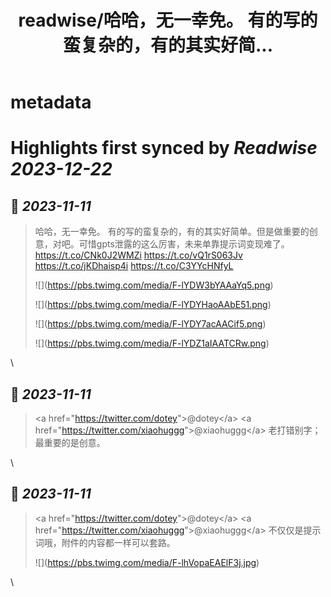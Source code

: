 :PROPERTIES:
:title: readwise/哈哈，无一幸免。 有的写的蛮复杂的，有的其实好简...
:END:


* metadata
:PROPERTIES:
:author: [[ovst36099 on Twitter]]
:full-title: "哈哈，无一幸免。 有的写的蛮复杂的，有的其实好简..."
:category: [[tweets]]
:url: https://twitter.com/ovst36099/status/1723005791135768796
:image-url: https://pbs.twimg.com/profile_images/1688499309741023232/5Qnwhu_d.jpg
:END:

* Highlights first synced by [[Readwise]] [[2023-12-22]]
** 📌 [[2023-11-11]]
#+BEGIN_QUOTE
哈哈，无一幸免。
有的写的蛮复杂的，有的其实好简单。但是做重要的创意，对吧。可惜gpts泄露的这么厉害，未来单靠提示词变现难了。
https://t.co/CNk0J2WMZi
https://t.co/vQ1rS063Jv
https://t.co/jKDhaisp4i
https://t.co/C3YYcHNfyL 

![](https://pbs.twimg.com/media/F-lYDW3bYAAaYq5.png) 

![](https://pbs.twimg.com/media/F-lYDYHaoAAbE51.png) 

![](https://pbs.twimg.com/media/F-lYDY7acAACif5.png) 

![](https://pbs.twimg.com/media/F-lYDZ1aIAATCRw.png) 
#+END_QUOTE\
** 📌 [[2023-11-11]]
#+BEGIN_QUOTE
<a href="https://twitter.com/dotey">@dotey</a> <a href="https://twitter.com/xiaohuggg">@xiaohuggg</a> 老打错别字；最重要的是创意。 
#+END_QUOTE\
** 📌 [[2023-11-11]]
#+BEGIN_QUOTE
<a href="https://twitter.com/dotey">@dotey</a> <a href="https://twitter.com/xiaohuggg">@xiaohuggg</a> 不仅仅是提示词哦，附件的内容都一样可以套路。 

![](https://pbs.twimg.com/media/F-lhVopaEAElF3j.jpg) 
#+END_QUOTE\
